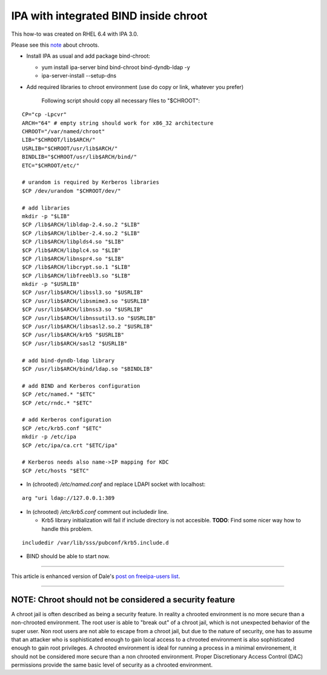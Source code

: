

IPA with integrated BIND inside chroot
======================================

This how-to was created on RHEL 6.4 with IPA 3.0.

Please see this `note <#NOTE>`__ about chroots.

-  Install IPA as usual and add package bind-chroot:

   -  yum install ipa-server bind bind-chroot bind-dyndb-ldap -y
   -  ipa-server-install --setup-dns

-  Add required libraries to chroot environment (use do copy or link,
   whatever you prefer)

      Following script should copy all necessary files to "$CHROOT":

::

   CP="cp -Lpcvr"
   ARCH="64" # empty string should work for x86_32 architecture
   CHROOT="/var/named/chroot"
   LIB="$CHROOT/lib$ARCH/"
   USRLIB="$CHROOT/usr/lib$ARCH/"
   BINDLIB="$CHROOT/usr/lib$ARCH/bind/"
   ETC="$CHROOT/etc/"

   # urandom is required by Kerberos libraries
   $CP /dev/urandom "$CHROOT/dev/"

   # add libraries
   mkdir -p "$LIB"
   $CP /lib$ARCH/libldap-2.4.so.2 "$LIB"
   $CP /lib$ARCH/liblber-2.4.so.2 "$LIB"
   $CP /lib$ARCH/libplds4.so "$LIB"
   $CP /lib$ARCH/libplc4.so "$LIB"
   $CP /lib$ARCH/libnspr4.so "$LIB"
   $CP /lib$ARCH/libcrypt.so.1 "$LIB"
   $CP /lib$ARCH/libfreebl3.so "$LIB"
   mkdir -p "$USRLIB"
   $CP /usr/lib$ARCH/libssl3.so "$USRLIB"
   $CP /usr/lib$ARCH/libsmime3.so "$USRLIB"
   $CP /usr/lib$ARCH/libnss3.so "$USRLIB"
   $CP /usr/lib$ARCH/libnssutil3.so "$USRLIB"
   $CP /usr/lib$ARCH/libsasl2.so.2 "$USRLIB"
   $CP /usr/lib$ARCH/krb5 "$USRLIB"
   $CP /usr/lib$ARCH/sasl2 "$USRLIB"

   # add bind-dyndb-ldap library
   $CP /usr/lib$ARCH/bind/ldap.so "$BINDLIB"

   # add BIND and Kerberos configuration
   $CP /etc/named.* "$ETC"
   $CP /etc/rndc.* "$ETC"

   # add Kerberos configuration
   $CP /etc/krb5.conf "$ETC"
   mkdir -p /etc/ipa
   $CP /etc/ipa/ca.crt "$ETC/ipa"

   # Kerberos needs also name->IP mapping for KDC
   $CP /etc/hosts "$ETC"

-  In (chrooted) */etc/named.conf* and replace LDAPI socket with
   localhost:

::

   arg "uri ldap://127.0.0.1:389

-  In (chrooted) */etc/krb5.conf* comment out includedir line.

   -  Krb5 library initialization will fail if include directory is not
      accesible. **TODO**: Find some nicer way how to handle this
      problem.

::

   includedir /var/lib/sss/pubconf/krb5.include.d

-  BIND should be able to start now.

--------------

This article is enhanced version of Dale's `post on freeipa-users
list <https://www.redhat.com/archives/freeipa-users/2013-February/msg00411.html>`__.

--------------



NOTE: Chroot should not be considered a security feature
--------------------------------------------------------

A chroot jail is often described as being a security feature. In reality
a chrooted environment is no more secure than a non-chrooted
environment. The root user is able to "break out" of a chroot jail,
which is not unexpected behavior of the super user. Non root users are
not able to escape from a chroot jail, but due to the nature of
security, one has to assume that an attacker who is sophisticated enough
to gain local access to a chrooted environment is also sophisticated
enough to gain root privileges. A chrooted environment is ideal for
running a process in a minimal environement, it should not be considered
more secure than a non chrooted environment. Proper Discretionary Access
Control (DAC) permissions provide the same basic level of security as a
chrooted environment.
